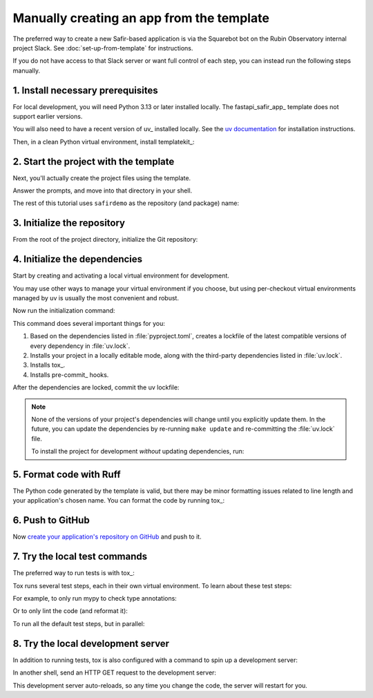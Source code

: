 ##########################################
Manually creating an app from the template
##########################################

The preferred way to create a new Safir-based application is via the Squarebot bot on the Rubin Observatory internal project Slack.
See :doc:`set-up-from-template` for instructions.

If you do not have access to that Slack server or want full control of each step, you can instead run the following steps manually.

1. Install necessary prerequisites
==================================

For local development, you will need Python 3.13 or later installed locally.
The fastapi_safir_app_ template does not support earlier versions.

You will also need to have a recent version of uv_ installed locally.
See the `uv documentation <https://docs.astral.sh/uv/getting-started/installation/>`__ for installation instructions.

Then, in a clean Python virtual environment, install templatekit_:

.. prompt:: bash

   python -m pip install templatekit

2. Start the project with the template
======================================

Next, you'll actually create the project files using the template.

.. prompt:: bash

   git clone https://github.com/lsst/templates
   templatekit -r templates make fastapi_safir_app

Answer the prompts, and move into that directory in your shell.

The rest of this tutorial uses ``safirdemo`` as the repository (and package) name:

.. prompt:: bash

   cd safirdemo

3. Initialize the repository
============================

From the root of the project directory, initialize the Git repository:

.. prompt:: bash

   git init .
   git add .
   git commit

4. Initialize the dependencies
==============================

Start by creating and activating a local virtual environment for development.

.. prompt:: bash

   uv venv
   source .venv/bin/activate

You may use other ways to manage your virtual environment if you choose, but using per-checkout virtual environments managed by uv is usually the most convenient and robust.

Now run the initialization command:

.. prompt:: bash

   make update

This command does several important things for you:

1. Based on the dependencies listed in :file:`pyproject.toml`, creates a lockfile of the latest compatible versions of every dependency in :file:`uv.lock`.
2. Installs your project in a locally editable mode, along with the third-party dependencies listed in :file:`uv.lock`.
3. Installs tox_.
4. Installs pre-commit_ hooks.

After the dependencies are locked, commit the uv lockfile:

.. prompt:: bash

   git add uv.lock
   git commit

.. note::

   None of the versions of your project's dependencies will change until you explicitly update them.
   In the future, you can update the dependencies by re-running ``make update`` and re-committing the :file:`uv.lock` file.

   To install the project for development *without* updating dependencies, run:

   .. prompt:: bash

      make init

5. Format code with Ruff
========================

The Python code generated by the template is valid, but there may be minor formatting issues related to line length and your application's chosen name.
You can format the code by running tox_:

.. prompt:: bash

   tox run -e lint
   git commit -a

6. Push to GitHub
=================

Now `create your application's repository on GitHub <https://docs.github.com/en/repositories/creating-and-managing-repositories/creating-a-new-repository>`__ and push to it.

7. Try the local test commands
==============================

The preferred way to run tests is with tox_:

.. prompt:: bash

   tox run

Tox runs several test steps, each in their own virtual environment.
To learn about these test steps:

.. prompt:: bash

   tox list

For example, to only run mypy to check type annotations:

.. prompt:: bash

   tox run -e typing

Or to only lint the code (and reformat it):

.. prompt:: bash

   tox run -e lint

To run all the default test steps, but in parallel:

.. prompt:: bash

   tox run-parallel -p auto

8. Try the local development server
===================================

In addition to running tests, tox is also configured with a command to spin up a development server:

.. prompt:: bash

   tox run -e run

In another shell, send an HTTP GET request to the development server:

.. prompt:: bash

   curl http://localhost:8000/ | python -m json.tool

This development server auto-reloads, so any time you change the code, the server will restart for you.

